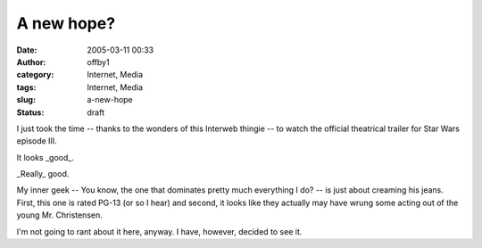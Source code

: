 A new hope?
###########
:date: 2005-03-11 00:33
:author: offby1
:category: Internet, Media
:tags: Internet, Media
:slug: a-new-hope
:status: draft

I just took the time -- thanks to the wonders of this Interweb thingie
-- to watch the official theatrical trailer for Star Wars episode III.

It looks \_good\_.

\_Really\_ good.

My inner geek -- You know, the one that dominates pretty much everything
I do? -- is just about creaming his jeans. First, this one is rated
PG-13 (or so I hear) and second, it looks like they actually may have
wrung some acting out of the young Mr. Christensen.

I'm not going to rant about it here, anyway. I have, however, decided to
see it.
